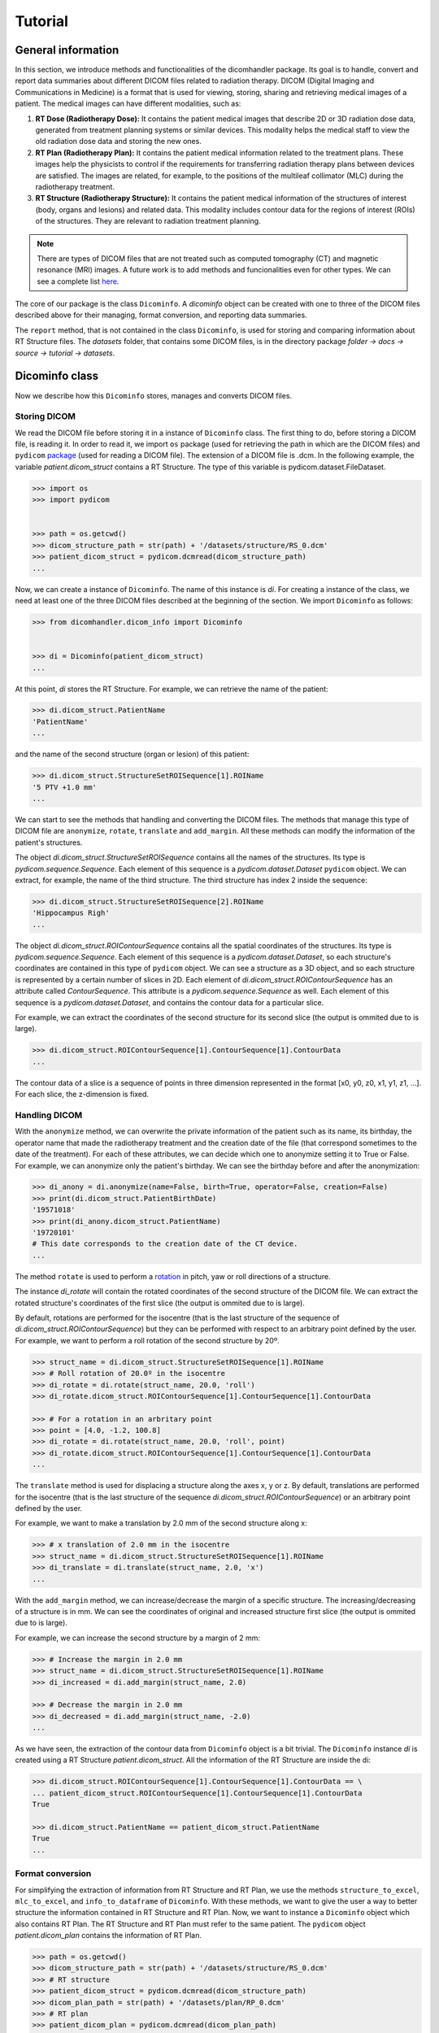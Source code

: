 ========
Tutorial
========

-----------------------
**General information**
-----------------------

In this section, we introduce methods and functionalities of the dicomhandler package.
Its goal is to handle, convert and report data summaries about different DICOM files related to radiation therapy.
DICOM (Digital Imaging and Communications in Medicine) is a format that is used for viewing, storing, sharing and
retrieving medical images of a patient. The medical images can have different modalities, such as:

1. **RT Dose (Radiotherapy Dose):** It contains the patient medical images that describe 2D or 3D radiation dose data,
   generated from treatment planning systems or similar devices. This modality helps the medical staff to view the old
   radiation dose data and storing the new ones.

2. **RT Plan (Radiotherapy Plan):** It contains the patient medical information related to the treatment plans.
   These images help the physicists to control if the requirements for transferring radiation therapy plans
   between devices are satisfied. The images are related, for example, to the positions of the multileaf collimator
   (MLC) during the radiotherapy treatment.

3. **RT Structure (Radiotherapy Structure):** It contains the patient medical information of the structures of
   interest (body, organs and lesions) and related data. This modality includes contour data for the regions of interest
   (ROIs) of the structures. They are relevant to radiation treatment planning.

.. note::

      There are types of DICOM files that are not treated such as computed tomography (CT) and magnetic resonance (MRI)
      images. A future work is to add methods and funcionalities even for other types. We can see a complete list here_.

.. _here: https://dicom.innolitics.com/ciods/

The core of our package is the class ``Dicominfo``. A *dicominfo* object can be created with one to three of the DICOM
files described above for their managing, format conversion, and reporting data summaries.

The ``report`` method, that is not contained in the class ``Dicominfo``, is used for storing and comparing information
about RT Structure files. The *datasets* folder, that contains some DICOM files, is in the directory package
*folder -> docs -> source -> tutorial -> datasets*.

---------------
Dicominfo class
---------------
Now we describe how this ``Dicominfo`` stores, manages and converts DICOM files.

Storing DICOM
-------------

We read the DICOM file before storing it in a instance of ``Dicominfo`` class. The first thing to do, before
storing a DICOM file, is reading it. In order to read it, we import ``os`` package (used for retrieving 
the path in which are the DICOM files) and ``pydicom`` package_ (used for reading a DICOM file). The extension
of a DICOM file is .dcm. In the following example, the variable *patient.dicom_struct* contains a RT Structure. 
The type of this variable is pydicom.dataset.FileDataset.

.. _package: https://pydicom.github.io/pydicom/stable/

.. code-block:: python

      >>> import os
      >>> import pydicom


      >>> path = os.getcwd() 
      >>> dicom_structure_path = str(path) + '/datasets/structure/RS_0.dcm'
      >>> patient_dicom_struct = pydicom.dcmread(dicom_structure_path)
      ...

Now, we can create a instance of ``Dicominfo``. The name of this instance is *di*. For creating a instance of the
class, we need at least one of the three DICOM files described at the beginning of the section. We import
``Dicominfo`` as follows:

.. code-block:: python

      >>> from dicomhandler.dicom_info import Dicominfo


      >>> di = Dicominfo(patient_dicom_struct)
      ...

At this point, *di* stores the RT Structure. For example, we can retrieve the name of the patient:

.. code-block:: python

      >>> di.dicom_struct.PatientName
      'PatientName'
      ...

and the name of the second structure (organ or lesion) of this patient:

.. code-block:: python

      >>> di.dicom_struct.StructureSetROISequence[1].ROIName
      '5 PTV +1.0 mm'
      ...

We can start to see the methods that handling and converting the DICOM files. The methods that
manage this type of DICOM file are ``anonymize``, ``rotate``, ``translate`` and ``add_margin``.
All these methods can modify the information of the patient's structures.

The object *di.dicom_struct.StructureSetROISequence* contains all the names of the structures.
Its type is *pydicom.sequence.Sequence*. Each element of this sequence is a *pydicom.dataset.Dataset*
``pydicom`` object. We can extract, for example, the name of the third structure.
The third structure has index 2 inside the sequence:

.. code-block:: python

      >>> di.dicom_struct.StructureSetROISequence[2].ROIName
      'Hippocampus Righ'
      ...

The object *di.dicom_struct.ROIContourSequence* contains all the spatial coordinates of the structures.
Its type is *pydicom.sequence.Sequence*. Each element of this sequence is a *pydicom.dataset.Dataset*,
so each structure's coordinates are contained in this type of ``pydicom`` object. We can see a structure
as a 3D object, and so each structure is represented by a certain number of slices in 2D. Each element
of *di.dicom_struct.ROIContourSequence* has an attribute called *ContourSequence*. This attribute is a
*pydicom.sequence.Sequence* as well. Each element of this sequence is a *pydicom.dataset.Dataset*, and
contains the contour data for a particular slice.

For example, we can extract the coordinates of the second structure for its second slice (the output is ommited
due to is large).

.. code-block:: python

      >>> di.dicom_struct.ROIContourSequence[1].ContourSequence[1].ContourData
      ...

The contour data of a slice is a sequence of points in three dimension represented in the format
[x0, y0, z0, x1, y1, z1, ...]. For each slice, the z-dimension is fixed.

Handling DICOM
--------------
With the ``anonymize`` method, we can overwrite the private information of the patient such as its name, its
birthday, the operator name that made the radiotherapy treatment and the creation date of the file (that
correspond sometimes to the date of the treatment). For each of these attributes, we can decide which one to
anonymize setting it to True or False. For example, we can anonymize only the patient's birthday. We can see the
birthday before and after the anonymization:

.. code-block:: python

      >>> di_anony = di.anonymize(name=False, birth=True, operator=False, creation=False)
      >>> print(di.dicom_struct.PatientBirthDate)
      '19571018'
      >>> print(di_anony.dicom_struct.PatientName)
      '19720101'
      # This date corresponds to the creation date of the CT device.
      ...

The method ``rotate`` is used to perform a rotation_ in pitch, yaw or roll directions of a structure.

.. _rotation: https://en.wikipedia.org/wiki/Aircraft_principal_axes

The instance *di_rotate* will contain the rotated coordinates of the second structure of the DICOM file. We can
extract the rotated structure's coordinates of the first slice (the output is ommited due to is large).

By default, rotations are performed for the isocentre (that is the last structure of the sequence
of *di.dicom_struct.ROIContourSequence*) but they can be performed with respect to an arbitrary point defined
by the user. For example, we want to perform a roll rotation of the second structure by 20º.

.. code-block:: python
      
      >>> struct_name = di.dicom_struct.StructureSetROISequence[1].ROIName
      >>> # Roll rotation of 20.0º in the isocentre
      >>> di_rotate = di.rotate(struct_name, 20.0, 'roll')
      >>> di_rotate.dicom_struct.ROIContourSequence[1].ContourSequence[1].ContourData

      >>> # For a rotation in an arbritary point
      >>> point = [4.0, -1.2, 100.8]
      >>> di_rotate = di.rotate(struct_name, 20.0, 'roll', point)
      >>> di_rotate.dicom_struct.ROIContourSequence[1].ContourSequence[1].ContourData
      ...


The ``translate`` method is used for displacing a structure along the axes x, y or z. By default, translations
are performed for the isocentre (that is the last structure of the sequence *di.dicom_struct.ROIContourSequence*)
or an arbitrary point defined by the user.

For example, we want to make a translation by 2.0 mm of the second structure along x:

.. code-block:: python

      >>> # x translation of 2.0 mm in the isocentre
      >>> struct_name = di.dicom_struct.StructureSetROISequence[1].ROIName    
      >>> di_translate = di.translate(struct_name, 2.0, 'x')
      ...

With the ``add_margin`` method, we can increase/decrease the margin of a specific structure. The
increasing/decreasing of a structure is in mm. We can see the coordinates of original and increased structure first
slice (the output is ommited due to is large).

For example, we can increase the second structure by a margin of 2 mm:

.. code-block:: python

      >>> # Increase the margin in 2.0 mm
      >>> struct_name = di.dicom_struct.StructureSetROISequence[1].ROIName
      >>> di_increased = di.add_margin(struct_name, 2.0)

      >>> # Decrease the margin in 2.0 mm
      >>> di_decreased = di.add_margin(struct_name, -2.0)
      ...

As we have seen, the extraction of the contour data from ``Dicominfo`` object is a bit trivial. The ``Dicominfo``
instance *di* is created using a RT Structure *patient.dicom_struct*. All the information of the RT Structure
are inside the di:

.. code-block:: python

      >>> di.dicom_struct.ROIContourSequence[1].ContourSequence[1].ContourData == \
      ... patient_dicom_struct.ROIContourSequence[1].ContourSequence[1].ContourData
      True

      >>> di.dicom_struct.PatientName == patient_dicom_struct.PatientName
      True
      ...

Format conversion
-----------------

For simplifying the extraction of information from RT Structure and RT Plan, we use the methods
``structure_to_excel``, ``mlc_to_excel``, and ``info_to_dataframe`` of ``Dicominfo``. With these methods, we
want to give the user a way to better structure the information contained in RT Structure and RT Plan.
Now, we want to instance a ``Dicominfo`` object which also contains RT Plan. The RT Structure and RT Plan must
refer to the same patient. The ``pydicom`` object *patient.dicom_plan* contains the information of RT Plan.

.. code-block:: python
      
      >>> path = os.getcwd()
      >>> dicom_structure_path = str(path) + '/datasets/structure/RS_0.dcm'
      >>> # RT structure
      >>> patient_dicom_struct = pydicom.dcmread(dicom_structure_path)
      >>> dicom_plan_path = str(path) + '/datasets/plan/RP_0.dcm'
      >>> # RT plan
      >>> patient_dicom_plan = pydicom.dcmread(dicom_plan_path)
      >>> di = Dicominfo(patient_dicom_struct, patient_dicom_plan)
      ...

Now, *di* stores the information that were in *patient.dicom_struct* and *patient.dicom_plan*.

The ``structure_to_excel`` method extracts the information of the cartesian coordinates (relative positions)
for all or some structures. The output file provides the coordinates of each structure in its own sheet.

For example, we want to extract the information for the second and third structure. The method return a file in the
format .xlsx as follows:

.. code-block:: python

      >>> struct_name_1 = di.dicom_struct.StructureSetROISequence[1].ROIName
      >>> struct_name_2 = di.dicom_struct.StructureSetROISequence[2].ROIName
      >>> # The output file has the name: name_file.xlsx
      >>> di.structure_to_excel('name_file', names = [struct_name_1, struct_name_2])
      ...

The RT Plan contains information about multileaf collimator (MLC) positions, control points, gantry angles,
gantry orientation and patient table angle. A visualization of MLC device is shown in the next link_.

.. _link: https://en.wikipedia.org/wiki/Multileaf_collimator

The MLC modulates the photon beam that passes through the collimator by irregular shapes created by the
leaves. The photom beam irradiates the lesions of the patient. The gantry_ is the mechanical support for
delivering the photon beam. The gantry is able to move with respect to the isocentre.

.. _gantry: https://en.wikipedia.org/wiki/Gantry_(medical)

During a radiotherapy treatment, a lot of information about the gantry movements and leaves of MLC are
stored in the RT Plan. During a treatment, we have a lot of differents movements of gantry, collimator,
MLC, and table. For each movement, we have some control points in which we save the information about the
MLC leaves positions, gantry angles, gantry orientation and table angle.

The ``mlc_to_excel`` method extracts these information. It returns a file with extension .xlsx as follows:

.. code-block:: python
      
      >>> # The output file has the name: name_file.xlsx
      >>> di.mlc_to_excel('name_file')
      ...

The ``info_to_dataframe`` method extracts information about the RT Plan and RT Structure of a patient.
It returns all the information about the lesions/organs structures that are contained in the RT Plan.
This information is prescribed dose, reference points, dose to references points, maximum, minimun, and
mean radius, the mass centre and distance to isocentre.

This method searches the information in the RT Structure that correspond to the structures in the RT
Plan. Tipically, the names of the structures in RT Plan and RT Structure are different even if they
refer to the same structure. For example, the structure named "3 GTV" in the RT Structure, could have
the corresponding information in the RT Plan but in this DICOM file the structure is named "3 GTV + 1 mm".
We could have five structures in the RT Plan named ['1 GTV', '2 GTV', '3 PTV', '4 PTV', '5 PTV']. In the RT 
Structure, these five could have different names, such as ['1 GTV +2.0 mm', '2 GTV +2.0 mm', 
'3 PTV +1.0 mm', '4 PTV +1.0 mm', '5 PTV +1.0 mm']. For retrieving the corresponding information in
the RT Structure, we specify the names (that are in RT Structure) in the targets list.
This information is represented in a DataFrame as follows:

.. code-block:: python
      
      >>> targets = ['1 GTV +2.0 mm',
      ...            '2 GTV +2.0 mm',
      ...            '3 PTV +1.0 mm',
      ...            '4 PTV +1.0 mm',
      ...            '5 PTV +1.0 mm']
      >>> df = di.info_to_dataframe(targets)
      ...

Reporting data
--------------
The ``report`` method performs a comparison between the a structure in two states (for example,
non-displaced and displaced) of a single patient. This method provides some metrics such as the maximum,
minimum, and mean displacement between the structure in both states. Also, the maximum, minimum, and mean
radius of the structure is reported.

For example, if we consider the third structure and we rotate it 5.0º in yaw direction:

.. code-block:: python

      >>> import pydicom

      >>> from dicomhandler.dicom_info import Dicominfo
      >>> from dicomhandler.report import report
      

      >>> path = os.getcwd()
      >>> dicom_structure_path = str(path) + '/datasets/structure/RS_0.dcm'
      >>> patient_struct = pydicom.dcmread(dicom_structure_path)
      >>> di = Dicominfo(patient_struct)
      >>> struct_name = di.dicom_struct.StructureSetROISequence[2].ROIName
      >>> di_rotated = di.rotate(struct_name, 5.0, 'yaw')
      >>> report(di_1, di_rotated, struct_name)
      Parameter	Value [mm]
      0	Max radius	21.828
      1	Min radius	0.704
      2	Mean radius	12.412
      3	STD radius	4.775
      4	Variance radius	22.802
      5	Max distance	5.833
      6	Min distance	2.734
      7	Mean distance	4.454
      8	STD distance	0.800
      9	Variance distance	0.640
      10    Distance between center mass	4.119
      ...

The ``areas_to_dataframe`` method extracts the areas of the irregular forms created by the MLC leaves
during a treatment for each control control for each beam. It returns a pandas DataFrame.

.. code-block:: python

      >>> df_areas = di.areas_to_dataframe()
      ...
